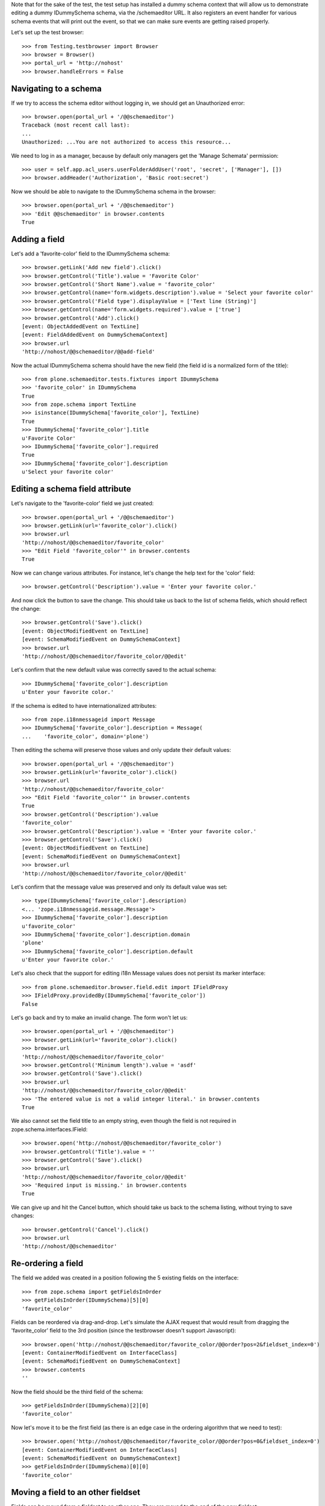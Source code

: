 Note that for the sake of the test, the test setup has installed a dummy schema
context that will allow us to demonstrate editing a dummy IDummySchema schema, via the
/schemaeditor URL.  It also registers an event handler for various schema events that
will print out the event, so that we can make sure events are getting raised properly.

Let's set up the test browser::

    >>> from Testing.testbrowser import Browser
    >>> browser = Browser()
    >>> portal_url = 'http://nohost'
    >>> browser.handleErrors = False


Navigating to a schema
----------------------

If we try to access the schema editor without logging in, we should get an Unauthorized
error::

    >>> browser.open(portal_url + '/@@schemaeditor')
    Traceback (most recent call last):
    ...
    Unauthorized: ...You are not authorized to access this resource...

We need to log in as a manager, because by default only managers get the 'Manage Schemata' permission::

    >>> user = self.app.acl_users.userFolderAddUser('root', 'secret', ['Manager'], [])
    >>> browser.addHeader('Authorization', 'Basic root:secret')

Now we should be able to navigate to the IDummySchema schema in the browser::

    >>> browser.open(portal_url + '/@@schemaeditor')
    >>> 'Edit @@schemaeditor' in browser.contents
    True


Adding a field
--------------

Let's add a 'favorite-color' field to the IDummySchema schema::

    >>> browser.getLink('Add new field').click()
    >>> browser.getControl('Title').value = 'Favorite Color'
    >>> browser.getControl('Short Name').value = 'favorite_color'
    >>> browser.getControl(name='form.widgets.description').value = 'Select your favorite color'
    >>> browser.getControl('Field type').displayValue = ['Text line (String)']
    >>> browser.getControl(name='form.widgets.required').value = ['true']
    >>> browser.getControl('Add').click()
    [event: ObjectAddedEvent on TextLine]
    [event: FieldAddedEvent on DummySchemaContext]
    >>> browser.url
    'http://nohost/@@schemaeditor/@@add-field'

Now the actual IDummySchema schema should have the new field (the field id is a
normalized form of the title)::

    >>> from plone.schemaeditor.tests.fixtures import IDummySchema
    >>> 'favorite_color' in IDummySchema
    True
    >>> from zope.schema import TextLine
    >>> isinstance(IDummySchema['favorite_color'], TextLine)
    True
    >>> IDummySchema['favorite_color'].title
    u'Favorite Color'
    >>> IDummySchema['favorite_color'].required
    True
    >>> IDummySchema['favorite_color'].description
    u'Select your favorite color'


Editing a schema field attribute
--------------------------------

Let's navigate to the 'favorite-color' field we just created::

    >>> browser.open(portal_url + '/@@schemaeditor')
    >>> browser.getLink(url='favorite_color').click()
    >>> browser.url
    'http://nohost/@@schemaeditor/favorite_color'
    >>> "Edit Field 'favorite_color'" in browser.contents
    True

Now we can change various attributes.  For instance, let's change the help text
for the 'color' field::

    >>> browser.getControl('Description').value = 'Enter your favorite color.'

And now click the button to save the change.  This should take us back to the list
of schema fields, which should reflect the change::

    >>> browser.getControl('Save').click()
    [event: ObjectModifiedEvent on TextLine]
    [event: SchemaModifiedEvent on DummySchemaContext]
    >>> browser.url
    'http://nohost/@@schemaeditor/favorite_color/@@edit'

Let's confirm that the new default value was correctly saved to the actual schema::

    >>> IDummySchema['favorite_color'].description
    u'Enter your favorite color.'

If the schema is edited to have internationalized attributes::

    >>> from zope.i18nmessageid import Message
    >>> IDummySchema['favorite_color'].description = Message(
    ...    'favorite_color', domain='plone')

Then editing the schema will preserve those values and only update their
default values::

    >>> browser.open(portal_url + '/@@schemaeditor')
    >>> browser.getLink(url='favorite_color').click()
    >>> browser.url
    'http://nohost/@@schemaeditor/favorite_color'
    >>> "Edit Field 'favorite_color'" in browser.contents
    True
    >>> browser.getControl('Description').value
    'favorite_color'
    >>> browser.getControl('Description').value = 'Enter your favorite color.'
    >>> browser.getControl('Save').click()
    [event: ObjectModifiedEvent on TextLine]
    [event: SchemaModifiedEvent on DummySchemaContext]
    >>> browser.url
    'http://nohost/@@schemaeditor/favorite_color/@@edit'

Let's confirm that the message value was preserved and only its default
value was set::

    >>> type(IDummySchema['favorite_color'].description)
    <... 'zope.i18nmessageid.message.Message'>
    >>> IDummySchema['favorite_color'].description
    u'favorite_color'
    >>> IDummySchema['favorite_color'].description.domain
    'plone'
    >>> IDummySchema['favorite_color'].description.default
    u'Enter your favorite color.'

Let's also check that the support for editing i18n Message values does not
persist its marker interface::

    >>> from plone.schemaeditor.browser.field.edit import IFieldProxy
    >>> IFieldProxy.providedBy(IDummySchema['favorite_color'])
    False

Let's go back and try to make an invalid change.  The form won't let us::

    >>> browser.open(portal_url + '/@@schemaeditor')
    >>> browser.getLink(url='favorite_color').click()
    >>> browser.url
    'http://nohost/@@schemaeditor/favorite_color'
    >>> browser.getControl('Minimum length').value = 'asdf'
    >>> browser.getControl('Save').click()
    >>> browser.url
    'http://nohost/@@schemaeditor/favorite_color/@@edit'
    >>> 'The entered value is not a valid integer literal.' in browser.contents
    True

We also cannot set the field title to an empty string, even though the field is
not required in zope.schema.interfaces.IField::

    >>> browser.open('http://nohost/@@schemaeditor/favorite_color')
    >>> browser.getControl('Title').value = ''
    >>> browser.getControl('Save').click()
    >>> browser.url
    'http://nohost/@@schemaeditor/favorite_color/@@edit'
    >>> 'Required input is missing.' in browser.contents
    True

We can give up and hit the Cancel button, which should take us back to the schema listing,
without trying to save changes::

    >>> browser.getControl('Cancel').click()
    >>> browser.url
    'http://nohost/@@schemaeditor'


Re-ordering a field
-------------------

The field we added was created in a position following the 5 existing fields on the
interface::

    >>> from zope.schema import getFieldsInOrder
    >>> getFieldsInOrder(IDummySchema)[5][0]
    'favorite_color'

Fields can be reordered via drag-and-drop.  Let's simulate the AJAX request that would
result from dragging the 'favorite_color' field to the 3rd position (since the
testbrowser doesn't support Javascript)::

    >>> browser.open('http://nohost/@@schemaeditor/favorite_color/@@order?pos=2&fieldset_index=0')
    [event: ContainerModifiedEvent on InterfaceClass]
    [event: SchemaModifiedEvent on DummySchemaContext]
    >>> browser.contents
    ''

Now the field should be the third field of the schema::

    >>> getFieldsInOrder(IDummySchema)[2][0]
    'favorite_color'

Now let's move it to be the first field (as there is an edge case in the ordering
algorithm that we need to test)::

    >>> browser.open('http://nohost/@@schemaeditor/favorite_color/@@order?pos=0&fieldset_index=0')
    [event: ContainerModifiedEvent on InterfaceClass]
    [event: SchemaModifiedEvent on DummySchemaContext]
    >>> getFieldsInOrder(IDummySchema)[0][0]
    'favorite_color'


Moving a field to an other fieldset
-----------------------------------

Fields can be moved from a fieldset to an other one.
They are moved to the end of the new fieldset::

    >>> browser.open('http://nohost/@@schemaeditor/favorite_color/@@changefieldset?fieldset_index=1')
    [event: ContainerModifiedEvent on InterfaceClass]
    [event: SchemaModifiedEvent on DummySchemaContext]
    >>> browser.contents
    ''

Now the field should be the seventh field of the schema::

    >>> getFieldsInOrder(IDummySchema)[6][0]
    'favorite_color'
    >>> from plone.schemaeditor.utils import get_field_fieldset
    >>> get_field_fieldset(IDummySchema, 'favorite_color')
    <Fieldset 'alpha'...of fieldA, favorite_color>

They can be ordered into a fieldset::

    >>> browser.open('http://nohost/@@schemaeditor/favorite_color/@@order?pos=0&fieldset_index=1')
    [event: ContainerModifiedEvent on InterfaceClass]
    [event: SchemaModifiedEvent on DummySchemaContext]
    >>> browser.contents
    ''
    >>> get_field_fieldset(IDummySchema, 'favorite_color')
    <Fieldset 'alpha'...of favorite_color, fieldA>

Now the field should be the sixth field of the schema::

    >>> getFieldsInOrder(IDummySchema)[5][0]
    'favorite_color'


Moving a field into an other fieldset and directly set the position
-------------------------------------------------------------------

If form tabbing is disabled, you can move a field from a fieldset directly to
a position in the new fieldset.

    >>> browser.open('http://nohost/@@schemaeditor/favorite_color/@@order?pos=1&fieldset_index=0')
    [event: ContainerModifiedEvent on InterfaceClass]
    [event: SchemaModifiedEvent on DummySchemaContext]

Now the field should be the second field of the schema, in the default fieldset ::

    >>> getFieldsInOrder(IDummySchema)[1][0]
    'favorite_color'


Removing a field
----------------

We can also remove a field::

    >>> browser.open('http://nohost/@@schemaeditor')
    >>> browser.getLink(url='favorite_color/@@delete').click()
    [event: ObjectRemovedEvent on TextLine]
    [event: FieldRemovedEvent on DummySchemaContext]

And confirm that the real schema was updated::

    >>> 'favorite_color' in IDummySchema
    False
    >>> from plone.supermodel.interfaces import FIELDSETS_KEY
    >>> 'favorite_color' in [i for f in IDummySchema.getTaggedValue(FIELDSETS_KEY) for i in f.fields]
    False


Removing a field in other fieldset
----------------------------------

Let's add a 'other_set' field to the IDummySchema schema,
move it into an other fieldset and remove it::

    >>> browser.open(portal_url + '/@@schemaeditor')
    >>> browser.getLink('Add new field').click()
    >>> browser.getControl('Title').value = 'Other Set'
    >>> browser.getControl('Short Name').value = 'other_set'
    >>> browser.getControl('Field type').displayValue = ['Text line (String)']
    >>> browser.getControl('Add').click()
    [event: ObjectAddedEvent on TextLine]
    [event: FieldAddedEvent on DummySchemaContext]
    >>> IDummySchema['other_set'].required
    False
    >>> browser.open('http://nohost/@@schemaeditor/other_set/@@changefieldset?fieldset_index=1')
    [event: ContainerModifiedEvent on InterfaceClass]
    [event: SchemaModifiedEvent on DummySchemaContext]
    >>> browser.contents
    ''
    >>> browser.open('http://nohost/@@schemaeditor')
    >>> browser.getLink(url='other_set/@@delete').click()
    [event: ObjectRemovedEvent on TextLine]
    [event: FieldRemovedEvent on DummySchemaContext]

And confirm that the real schema was updated::

    >>> 'other_set' in IDummySchema
    False
    >>> from plone.supermodel.interfaces import FIELDSETS_KEY
    >>> 'other_set' in [i for f in IDummySchema.getTaggedValue(FIELDSETS_KEY) for i in f.fields]
    False


Adding a fieldset
-----------------

Let's add a 'extra-info' fieldset to the IDummySchema schema::

    >>> browser.open(portal_url + '/@@schemaeditor')
    >>> browser.getLink('Add new fieldset').click()
    >>> browser.getControl('Title').value = 'Extra information'
    >>> browser.getControl('Short Name').value = 'extra-info'
    >>> browser.getControl('Add').click()
    >>> browser.contents
    '<...Please use only letters, numbers and the following characters...'
    >>> browser.getControl('Short Name').value = 'extra_info'
    >>> browser.getControl('Add').click()
    [event: ContainerModifiedEvent on InterfaceClass]
    [event: SchemaModifiedEvent on DummySchemaContext]
    >>> browser.url
    'http://nohost/@@schemaeditor/@@add-fieldset'

Now the actual IDummySchema schema should have the new fieldset ::

    >>> from plone.supermodel.interfaces import FIELDSETS_KEY
    >>> IDummySchema.getTaggedValue(FIELDSETS_KEY)
    [<Fieldset 'alpha'...of fieldA>, <Fieldset 'extra_info'...of >]


Miscellaneous field types
-------------------------

Demonstrate that all the registered field types can be added edited
and saved.

    >>> from zope import component
    >>> from plone.schemaeditor import interfaces
    >>> schema = IDummySchema
    >>> start_field_count = len(IDummySchema.names())
    >>> for name, factory in sorted(component.getUtilitiesFor(
    ...     interfaces.IFieldFactory)):
    ...     browser.open(portal_url + '/@@schemaeditor')
    ...     browser.getLink('Add new field').click()
    ...     browser.getControl('Title').value = name
    ...     field_id = name.replace('-', '_')
    ...     browser.getControl('Short Name').value = field_id
    ...     browser.getControl('Field type').value = [factory.title]
    ...     browser.getControl('Add').click()
    ...     assert browser.url == portal_url + '/@@schemaeditor/@@add-field', (
    ...         'Failed to create %r' % name)
    ...     assert field_id in schema, '%r not in %r' % (
    ...         field_id, schema)
    ...     assert factory.fieldcls._type is None or isinstance(
    ...         schema[field_id], factory.fieldcls
    ...         ), '%r is not an instance of %r' % (
    ...             schema[field_id], factory.fieldcls)
    ...     browser.open(portal_url + '/@@schemaeditor')
    ...     browser.getLink(url=field_id).click()
    ...     browser.getControl('Title').value += ' '
    ...     browser.getControl('Save').click()
    [event: ObjectAddedEvent on Bool]
    [event: FieldAddedEvent on DummySchemaContext]
    [event: SchemaModifiedEvent on DummySchemaContext]
    [event: ObjectAddedEvent on Int]
    [event: FieldAddedEvent on DummySchemaContext]
    [event: SchemaModifiedEvent on DummySchemaContext]
    [event: ObjectAddedEvent on Password]
    [event: FieldAddedEvent on DummySchemaContext]
    [event: SchemaModifiedEvent on DummySchemaContext]
    [event: ObjectAddedEvent on Text]
    [event: FieldAddedEvent on DummySchemaContext]
    [event: SchemaModifiedEvent on DummySchemaContext]
    [event: ObjectAddedEvent on TextLine]
    [event: FieldAddedEvent on DummySchemaContext]
    [event: SchemaModifiedEvent on DummySchemaContext]
    [event: ObjectAddedEvent on Choice]
    [event: FieldAddedEvent on DummySchemaContext]
    [event: ObjectModifiedEvent on Choice]
    [event: SchemaModifiedEvent on DummySchemaContext]
    [event: ObjectAddedEvent on Date]
    [event: FieldAddedEvent on DummySchemaContext]
    [event: SchemaModifiedEvent on DummySchemaContext]
    [event: ObjectAddedEvent on Datetime]
    [event: FieldAddedEvent on DummySchemaContext]
    [event: SchemaModifiedEvent on DummySchemaContext]
    [event: ObjectAddedEvent on Float]
    [event: FieldAddedEvent on DummySchemaContext]
    [event: SchemaModifiedEvent on DummySchemaContext]
    [event: ObjectAddedEvent on Set]
    [event: FieldAddedEvent on DummySchemaContext]
    [event: ObjectModifiedEvent on Set]
    [event: SchemaModifiedEvent on DummySchemaContext]



Reserved field names
--------------------

Since fields are accessible by names as attributes of a content item, we
reserve some field names that are already in use by Dublin Core metadata
attributes. Users cannot add fields with these names.

    >>> for fname in ("subject", "format", "language",
    ...               "creators", "contributors", "rights",
    ...               "effective_date", "expiration_date"):
    ...     browser.open(portal_url + '/@@schemaeditor')
    ...     browser.getLink('Add new field').click()
    ...     browser.getControl('Title').value = fname
    ...     browser.getControl('Short Name').value = fname
    ...     browser.getControl('Add').click()
    ...     assert 'is a reserved field name' in browser.contents

The ``title`` and ``description`` field names are also reserved, but since
it's a common need to customize the wording of the label and help text for
these fields, they are allowed as long as the field is of the correct type.

    >>> browser.open(portal_url + '/@@schemaeditor')
    >>> browser.getLink('Add new field').click()
    >>> browser.getControl('Title').value = 'title'
    >>> browser.getControl('Short Name').value = 'title'
    >>> browser.getControl('Field type').getControl('Integer').selected = True
    >>> browser.getControl('Add').click()
    >>> browser.url
    'http://nohost/@@schemaeditor/@@add-field'
    >>> browser.getControl('Field type').getControl('String').selected = True
    >>> browser.getControl('Add').click()
    [event: ObjectAddedEvent on TextLine]
    [event: FieldAddedEvent on DummySchemaContext]
    >>> browser.url
    'http://nohost/@@schemaeditor/@@add-field'
